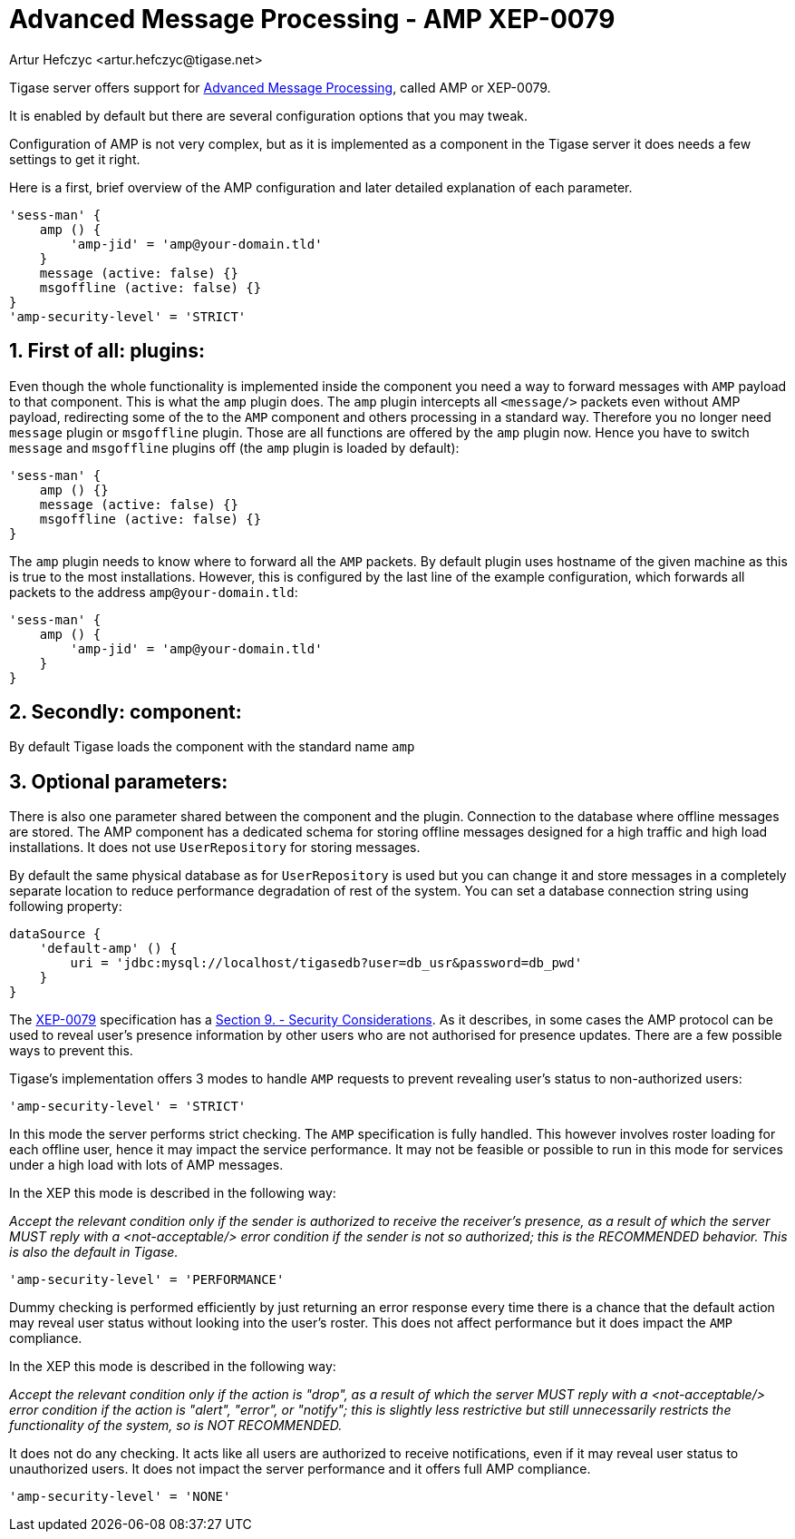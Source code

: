 [[amp0079]]
= Advanced Message Processing - AMP XEP-0079
:author: Artur Hefczyc <artur.hefczyc@tigase.net>
:version: v2.1, June 2014: Reformatted for v7.2.0.

:toc:
:numbered:
:website: http://tigase.net

Tigase server offers support for link:http://xmpp.org/extensions/xep-0079.html[Advanced Message Processing], called AMP or XEP-0079.

It is enabled by default but there are several configuration options that you may tweak.

Configuration of AMP is not very complex, but as it is implemented as a component in the Tigase server it does needs a few settings to get it right.

Here is a first, brief overview of the AMP configuration and later detailed explanation of each parameter.

[source,dsl]
-----
'sess-man' {
    amp () {
        'amp-jid' = 'amp@your-domain.tld'
    }
    message (active: false) {}
    msgoffline (active: false) {}
}
'amp-security-level' = 'STRICT'
-----


== First of all: plugins:

Even though the whole functionality is implemented inside the component you need a way to forward messages with `AMP` payload to that component. This is what the `amp` plugin does. The `amp` plugin intercepts all `<message/>` packets even without AMP payload, redirecting some of the to the `AMP` component and others processing in a standard way. Therefore you no longer need `message` plugin or `msgoffline` plugin.
Those are all functions are offered by the `amp` plugin now. Hence you have to switch `message` and `msgoffline` plugins off (the `amp` plugin is loaded by default):

[source,dsl]
-----
'sess-man' {
    amp () {}
    message (active: false) {}
    msgoffline (active: false) {}
}
-----

The `amp` plugin needs to know where to forward all the `AMP` packets. By default plugin uses hostname of the given machine as this is true to the most installations. However, this is configured by the last line of the example configuration, which forwards all packets to the address `amp@your-domain.tld`:

[source,dsl]
-----
'sess-man' {
    amp () {
        'amp-jid' = 'amp@your-domain.tld'
    }
}
-----

== Secondly: component:

By default Tigase loads the component with the standard name `amp`

== Optional parameters:

There is also one parameter shared between the component and the plugin. Connection to the database where offline messages are stored. The AMP component has a dedicated schema for storing offline messages designed for a high traffic and high load installations. It does not use `UserRepository` for storing messages.

By default the same physical database as for `UserRepository` is used but you can change it and store messages in a completely separate location to reduce performance degradation of rest of the system. You can set a database connection string using following property:

[source,dsl]
-----
dataSource {
    'default-amp' () {
        uri = 'jdbc:mysql://localhost/tigasedb?user=db_usr&password=db_pwd'
    }
}
-----

The link:http://xmpp.org/extensions/xep-0079.html[XEP-0079] specification has a link:http://xmpp.org/extensions/xep-0079.html#security[Section 9. - Security Considerations]. As it describes, in some cases the AMP protocol can be used to reveal user's presence information by other users who are not authorised for presence updates. There are a few possible ways to prevent this.

Tigase's implementation offers 3 modes to handle `AMP` requests to prevent revealing user's status to non-authorized users:

[source,dsl]
-----
'amp-security-level' = 'STRICT'
-----

In this mode the server performs strict checking. The `AMP` specification is fully handled. This however involves roster loading for each offline user, hence it may impact the service performance. It may not be feasible or possible to run in this mode for services under a high load with lots of AMP messages.

In the XEP this mode is described in the following way:

_Accept the relevant condition only if the sender is authorized to receive the receiver's presence, as a result of which the server MUST reply with a <not-acceptable/> error condition if the sender is not so authorized; this is the RECOMMENDED behavior. This is also the default in Tigase._

[source,dsl]
-----
'amp-security-level' = 'PERFORMANCE'
-----

Dummy checking is performed efficiently by just returning an error response every time there is a chance that the default action may reveal user status without looking into the user's roster. This does not affect performance but it does impact the `AMP` compliance.

In the XEP this mode is described in the following way:

_Accept the relevant condition only if the action is "drop", as a result of which the server MUST reply with a <not-acceptable/> error condition if the action is "alert", "error", or "notify"; this is slightly less restrictive but still unnecessarily restricts the functionality of the system, so is NOT RECOMMENDED._

It does not do any checking. It acts like all users are authorized to receive notifications, even if it may reveal user status to unauthorized users. It does not impact the server performance and it offers full AMP compliance.

[source,dsl]
-----
'amp-security-level' = 'NONE'
-----
